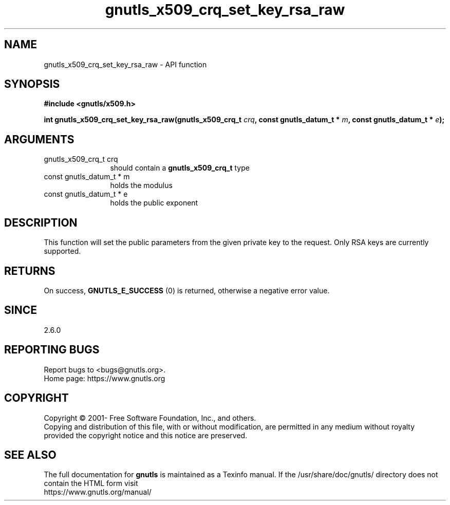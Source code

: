 .\" DO NOT MODIFY THIS FILE!  It was generated by gdoc.
.TH "gnutls_x509_crq_set_key_rsa_raw" 3 "3.7.2" "gnutls" "gnutls"
.SH NAME
gnutls_x509_crq_set_key_rsa_raw \- API function
.SH SYNOPSIS
.B #include <gnutls/x509.h>
.sp
.BI "int gnutls_x509_crq_set_key_rsa_raw(gnutls_x509_crq_t " crq ", const gnutls_datum_t * " m ", const gnutls_datum_t * " e ");"
.SH ARGUMENTS
.IP "gnutls_x509_crq_t crq" 12
should contain a \fBgnutls_x509_crq_t\fP type
.IP "const gnutls_datum_t * m" 12
holds the modulus
.IP "const gnutls_datum_t * e" 12
holds the public exponent
.SH "DESCRIPTION"
This function will set the public parameters from the given private
key to the request. Only RSA keys are currently supported.
.SH "RETURNS"
On success, \fBGNUTLS_E_SUCCESS\fP (0) is returned, otherwise a
negative error value.
.SH "SINCE"
2.6.0
.SH "REPORTING BUGS"
Report bugs to <bugs@gnutls.org>.
.br
Home page: https://www.gnutls.org

.SH COPYRIGHT
Copyright \(co 2001- Free Software Foundation, Inc., and others.
.br
Copying and distribution of this file, with or without modification,
are permitted in any medium without royalty provided the copyright
notice and this notice are preserved.
.SH "SEE ALSO"
The full documentation for
.B gnutls
is maintained as a Texinfo manual.
If the /usr/share/doc/gnutls/
directory does not contain the HTML form visit
.B
.IP https://www.gnutls.org/manual/
.PP
